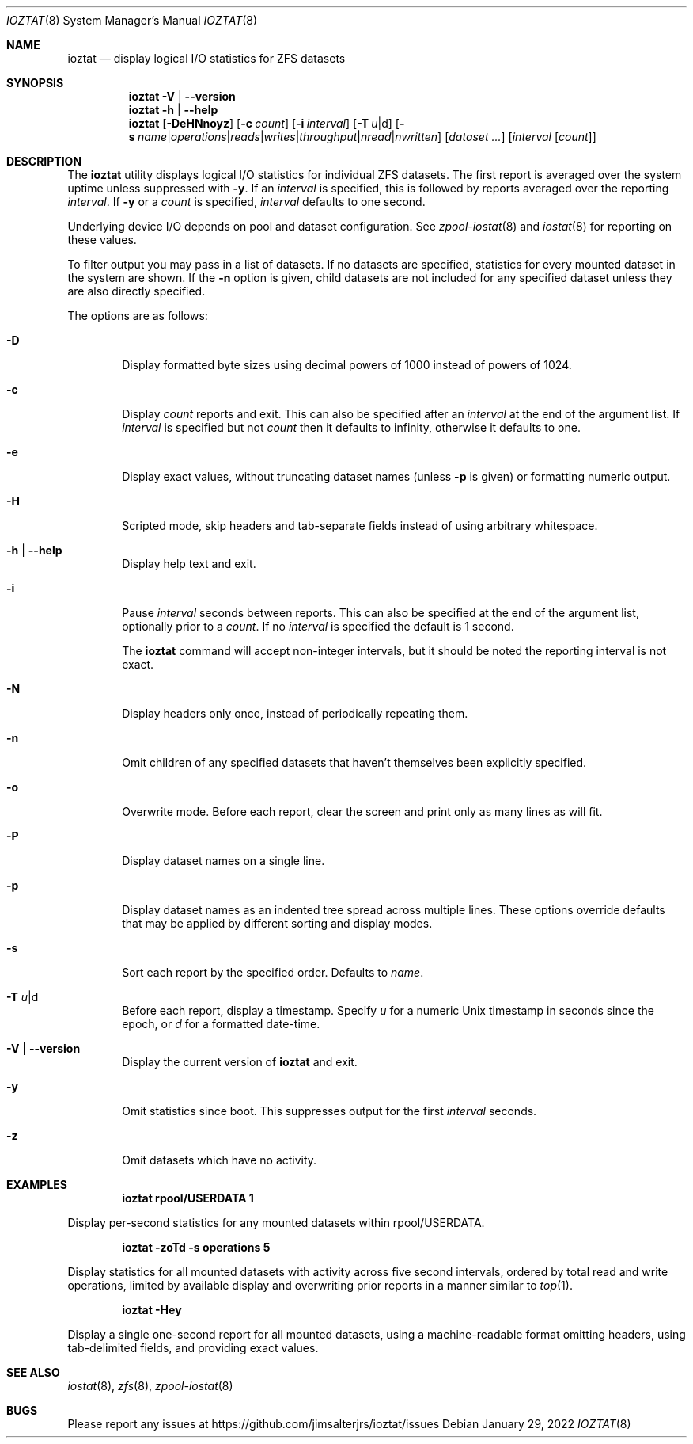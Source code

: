 .Dd January 29, 2022
.Dt IOZTAT 8
.Os
.
.Sh NAME
.Nm ioztat
.Nd display logical I/O statistics for ZFS datasets
.Sh SYNOPSIS
.Nm
.Fl V | Fl -version
.
.Nm
.Fl h | Fl -help
.
.Nm
.Op Fl DeHNnoyz
.Op Fl c Ar count
.Op Fl i Ar interval
.Op Fl T Ar u Ns | Ns d
.Op Fl s Ar name Ns | Ns Ar operations Ns | Ns Ar reads Ns | Ns Ar writes Ns | Ns Ar throughput Ns | Ns Ar nread Ns | Ns Ar nwritten
.Op Ar dataset ...
.Op Ar interval Op Ar count
.
.Sh DESCRIPTION
The
.Nm
utility displays logical I/O statistics for individual ZFS datasets.
The first report is averaged over the system uptime unless suppressed with
.Fl y .
If an
.Ar interval
is specified, this is followed by reports averaged over the reporting
.Ar interval .
If
.Fl y
or a
.Ar count
is specified,
.Ar interval
defaults to one second.
.Pp
Underlying device I/O depends on pool and dataset configuration.
See
.Xr zpool-iostat 8
and
.Xr iostat 8
for reporting on these values.
.Pp
To filter output you may pass in a list of datasets.
If no datasets are specified, statistics for every mounted dataset in the system are shown.
If the
.Fl n
option is given, child datasets are not included for any specified dataset unless they are
also directly specified.
.Pp
The options are as follows:
.Bl -tag -width flag
.It Fl D
Display formatted byte sizes using decimal powers of 1000 instead of powers of 1024.
.It Fl c
Display
.Ar count
reports and exit.
This can also be specified after an
.Ar interval
at the end of the argument list.
If
.Ar interval
is specified but not
.Ar count
then it defaults to infinity, otherwise it defaults to one.
.It Fl e
Display exact values, without truncating dataset names (unless
.Fl p
is given) or formatting numeric output.
.It Fl H
Scripted mode, skip headers and tab-separate fields instead of using arbitrary whitespace.
.It Fl h | Fl -help
Display help text and exit.
.It Fl i
Pause
.Ar interval
seconds between reports.
This can also be specified at the end of the argument list, optionally prior to a
.Ar count .
If no
.Ar interval
is specified the default is 1 second.
.Pp
The
.Nm
command will accept non-integer intervals, but it should be noted the reporting interval
is not exact.
.It Fl N
Display headers only once, instead of periodically repeating them.
.It Fl n
Omit children of any specified datasets that haven't themselves been explicitly specified.
.It Fl o
Overwrite mode.
Before each report, clear the screen and print only as many lines as will fit.
.It Fl P
Display dataset names on a single line.
.It Fl p
Display dataset names as an indented tree spread across multiple lines.
These options override
defaults that may be applied by different sorting and display modes.
.It Fl s
Sort each report by the specified order.
Defaults to
.Ar name .
.It Fl T Ar u Ns | Ns d
Before each report, display a timestamp.
Specify
.Ar u
for a numeric Unix timestamp in seconds since the epoch, or
.Ar d
for a formatted date-time.
.It Fl V | Fl -version
Display the current version of
.Nm
and exit.
.It Fl y
Omit statistics since boot.
This suppresses output for the first
.Ar interval
seconds.
.It Fl z
Omit datasets which have no activity.
.El
.Sh EXAMPLES
.Dl ioztat rpool/USERDATA 1
.Pp
Display per-second statistics for any mounted datasets within rpool/USERDATA.
.Pp
.Dl ioztat -zoTd -s operations 5
.Pp
Display statistics for all mounted datasets with activity across five second intervals,
ordered by total read and write operations, limited by available display and overwriting
prior reports in a manner similar to
.Xr top 1 .
.Pp
.Dl ioztat -Hey
.Pp
Display a single one-second report for all mounted datasets, using a machine-readable
format omitting headers, using tab-delimited fields, and providing exact values.
.Sh SEE ALSO
.Xr iostat 8 ,
.Xr zfs 8 ,
.Xr zpool-iostat 8
.Sh BUGS
Please report any issues at https://github.com/jimsalterjrs/ioztat/issues